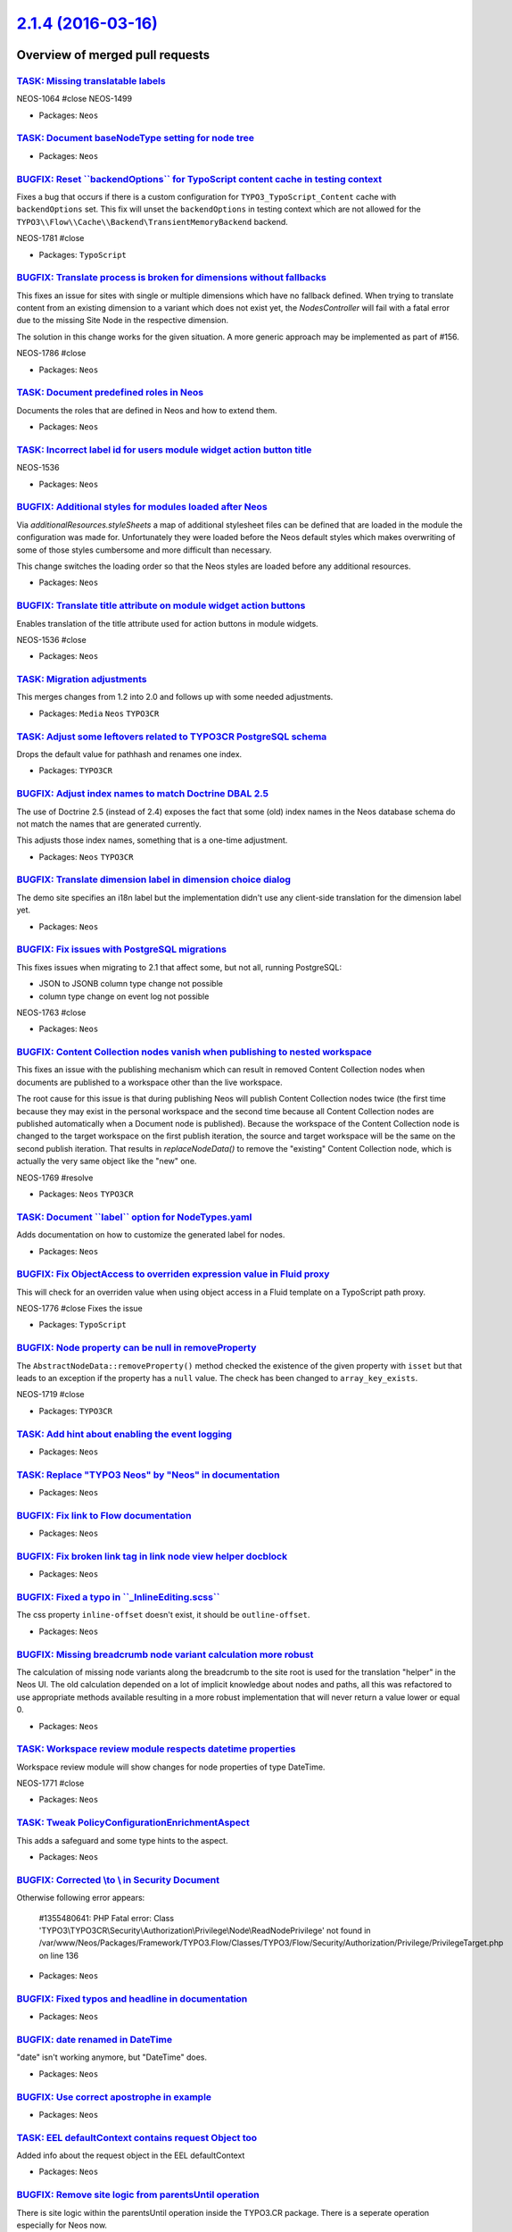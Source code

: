 `2.1.4 (2016-03-16) <https://github.com/neos/neos-development-collection/releases/tag/2.1.4>`_
==============================================================================================

Overview of merged pull requests
~~~~~~~~~~~~~~~~~~~~~~~~~~~~~~~~

`TASK: Missing translatable labels <https://github.com/neos/neos-development-collection/pull/387>`_
---------------------------------------------------------------------------------------------------

NEOS-1064 #close
NEOS-1499

* Packages: ``Neos``

`TASK: Document baseNodeType setting for node tree <https://github.com/neos/neos-development-collection/pull/398>`_
-------------------------------------------------------------------------------------------------------------------

* Packages: ``Neos``

`BUGFIX: Reset \`\`backendOptions\`\` for TypoScript content cache in testing context <https://github.com/neos/neos-development-collection/pull/383>`_
------------------------------------------------------------------------------------------------------------------------------------------------------

Fixes a bug that occurs if there is a custom configuration for ``TYPO3_TypoScript_Content`` cache with ``backendOptions`` set. This fix will unset the ``backendOptions`` in testing context which are not allowed for the ``TYPO3\\Flow\\Cache\\Backend\TransientMemoryBackend`` backend.

NEOS-1781 #close

* Packages: ``TypoScript``

`BUGFIX: Translate process is broken for dimensions without fallbacks <https://github.com/neos/neos-development-collection/pull/392>`_
--------------------------------------------------------------------------------------------------------------------------------------

This fixes an issue for sites with single or multiple dimensions which
have no fallback defined. When trying to translate content from an
existing dimension to a variant which does not exist yet, the
`NodesController` will fail with a fatal error due to the missing
Site Node in the respective dimension.

The solution in this change works for the given situation. A more
generic approach may be implemented as part of #156.

NEOS-1786 #close

* Packages: ``Neos``

`TASK: Document predefined roles in Neos <https://github.com/neos/neos-development-collection/pull/379>`_
---------------------------------------------------------------------------------------------------------

Documents the roles that are defined in Neos and how to extend them.

* Packages: ``Neos``

`TASK: Incorrect label id for users module widget action button title <https://github.com/neos/neos-development-collection/pull/390>`_
--------------------------------------------------------------------------------------------------------------------------------------

NEOS-1536

* Packages: ``Neos``

`BUGFIX: Additional styles for modules loaded after Neos <https://github.com/neos/neos-development-collection/pull/384>`_
-------------------------------------------------------------------------------------------------------------------------

Via `additionalResources.styleSheets` a map of additional
stylesheet files can be defined that are loaded in the module
the configuration was made for. Unfortunately they were loaded
before the Neos default styles which makes overwriting of some of
those styles cumbersome and more difficult than necessary.

This change switches the loading order so that the Neos styles
are loaded before any additional resources.

* Packages: ``Neos``

`BUGFIX: Translate title attribute on module widget action buttons <https://github.com/neos/neos-development-collection/pull/386>`_
-----------------------------------------------------------------------------------------------------------------------------------

Enables translation of the title attribute used for action buttons in module widgets.

NEOS-1536 #close

* Packages: ``Neos``

`TASK: Migration adjustments <https://github.com/neos/neos-development-collection/pull/382>`_
---------------------------------------------------------------------------------------------

This merges changes from 1.2 into 2.0 and follows up with some needed
adjustments.

* Packages: ``Media`` ``Neos`` ``TYPO3CR``

`TASK: Adjust some leftovers related to TYPO3CR PostgreSQL schema <https://github.com/neos/neos-development-collection/pull/380>`_
----------------------------------------------------------------------------------------------------------------------------------

Drops the default value for pathhash and renames one index.

* Packages: ``TYPO3CR``

`BUGFIX: Adjust index names to match Doctrine DBAL 2.5 <https://github.com/neos/neos-development-collection/pull/369>`_
-----------------------------------------------------------------------------------------------------------------------

The use of Doctrine 2.5 (instead of 2.4) exposes the fact that some
(old) index names in the Neos database schema do not match the names
that are generated currently.

This adjusts those index names, something that is a one-time adjustment.

* Packages: ``Neos`` ``TYPO3CR``

`BUGFIX: Translate dimension label in dimension choice dialog <https://github.com/neos/neos-development-collection/pull/373>`_
------------------------------------------------------------------------------------------------------------------------------

The demo site specifies an i18n label but the implementation didn't use
any client-side translation for the dimension label yet.

* Packages: ``Neos``

`BUGFIX: Fix issues with PostgreSQL migrations <https://github.com/neos/neos-development-collection/pull/370>`_
---------------------------------------------------------------------------------------------------------------

This fixes issues when migrating to 2.1 that affect some, but not all, running PostgreSQL:

- JSON to JSONB column type change not possible
- column type change on event log not possible

NEOS-1763 #close

* Packages: ``Neos``

`BUGFIX: Content Collection nodes vanish when publishing to nested workspace <https://github.com/neos/neos-development-collection/pull/372>`_
---------------------------------------------------------------------------------------------------------------------------------------------

This fixes an issue with the publishing mechanism which can result in
removed Content Collection nodes when documents are published to a
workspace other than the live workspace.

The root cause for this issue is that during publishing Neos will publish
Content Collection nodes twice (the first time because they may exist
in the personal workspace and the second time because all Content
Collection nodes are published automatically when a Document node is
published). Because the workspace of the Content Collection node is
changed to the target workspace on the first publish iteration, the
source and target workspace will be the same on the second publish
iteration. That results in `replaceNodeData()` to remove the "existing"
Content Collection node, which is actually the very same object like
the "new" one.

NEOS-1769 #resolve

* Packages: ``Neos`` ``TYPO3CR``

`TASK: Document \`\`label\`\` option for NodeTypes.yaml <https://github.com/neos/neos-development-collection/pull/366>`_
------------------------------------------------------------------------------------------------------------------------

Adds documentation on how to customize the generated label for nodes.

* Packages: ``Neos``

`BUGFIX: Fix ObjectAccess to overriden expression value in Fluid proxy <https://github.com/neos/neos-development-collection/pull/365>`_
---------------------------------------------------------------------------------------------------------------------------------------

This will check for an overriden value when using object access in a
Fluid template on a TypoScript path proxy.

NEOS-1776 #close Fixes the issue

* Packages: ``TypoScript``

`BUGFIX: Node property can be null in removeProperty <https://github.com/neos/neos-development-collection/pull/357>`_
---------------------------------------------------------------------------------------------------------------------

The ``AbstractNodeData::removeProperty()`` method checked
the existence of the given property with ``isset`` but that
leads to an exception if the property has a ``null`` value.
The check has been changed to ``array_key_exists``.

NEOS-1719 #close

* Packages: ``TYPO3CR``

`TASK: Add hint about enabling the event logging <https://github.com/neos/neos-development-collection/pull/360>`_
-----------------------------------------------------------------------------------------------------------------

* Packages: ``Neos``

`TASK: Replace "TYPO3 Neos" by "Neos" in documentation <https://github.com/neos/neos-development-collection/pull/361>`_
-----------------------------------------------------------------------------------------------------------------------

* Packages: ``Neos``

`BUGFIX: Fix link to Flow documentation <https://github.com/neos/neos-development-collection/pull/359>`_
--------------------------------------------------------------------------------------------------------

* Packages: ``Neos``

`BUGFIX: Fix broken link tag in link node view helper docblock <https://github.com/neos/neos-development-collection/pull/358>`_
-------------------------------------------------------------------------------------------------------------------------------

* Packages: ``Neos``

`BUGFIX: Fixed a typo in \`\`_InlineEditing.scss\`\` <https://github.com/neos/neos-development-collection/pull/353>`_
---------------------------------------------------------------------------------------------------------------------

The css property ``inline-offset`` doesn't exist, it should be
``outline-offset``.

* Packages: ``Neos``

`BUGFIX: Missing breadcrumb node variant calculation more robust <https://github.com/neos/neos-development-collection/pull/354>`_
---------------------------------------------------------------------------------------------------------------------------------

The calculation of missing node variants along the breadcrumb to
the site root is used for the translation "helper" in the Neos UI.
The old calculation depended on a lot of implicit knowledge about
nodes and paths, all this was refactored to use appropriate methods
available resulting in a more robust implementation that will never
return a value lower or equal 0.

* Packages: ``Neos``

`TASK: Workspace review module respects datetime properties <https://github.com/neos/neos-development-collection/pull/350>`_
----------------------------------------------------------------------------------------------------------------------------

Workspace review module will show changes for node properties of type DateTime.

NEOS-1771 #close

* Packages: ``Neos``

`TASK: Tweak PolicyConfigurationEnrichmentAspect <https://github.com/neos/neos-development-collection/pull/352>`_
-----------------------------------------------------------------------------------------------------------------

This adds a safeguard and some type hints to the aspect.

* Packages: ``Neos``

`BUGFIX: Corrected \\\ to \\ in Security Document <https://github.com/neos/neos-development-collection/pull/347>`_
----------------------------------------------------------------------------------------------------------------

Otherwise following error appears:

    #1355480641: PHP Fatal error: Class  
    'TYPO3\\\TYPO3CR\\\Security\\\Authorization\\\Privilege\\\Node\\\ReadNodePrivilege' not found 
    in /var/www/Neos/Packages/Framework/TYPO3.Flow/Classes/TYPO3/Flow/Security/Authorization/Privilege/PrivilegeTarget.php on line 136

* Packages: ``Neos``

`BUGFIX: Fixed typos and headline in documentation <https://github.com/neos/neos-development-collection/pull/344>`_
-------------------------------------------------------------------------------------------------------------------

* Packages: ``Neos``

`BUGFIX: date renamed in DateTime <https://github.com/neos/neos-development-collection/pull/345>`_
--------------------------------------------------------------------------------------------------

"date" isn't working anymore, but "DateTime" does.

* Packages: ``Neos``

`BUGFIX: Use correct apostrophe in example <https://github.com/neos/neos-development-collection/pull/346>`_
-----------------------------------------------------------------------------------------------------------

* Packages: ``Neos``

`TASK: EEL defaultContext contains request Object too <https://github.com/neos/neos-development-collection/pull/340>`_
----------------------------------------------------------------------------------------------------------------------

Added info about the request object in the EEL defaultContext

* Packages: ``Neos``

`BUGFIX: Remove site logic from parentsUntil operation <https://github.com/neos/neos-development-collection/pull/319>`_
-----------------------------------------------------------------------------------------------------------------------

There is site logic within the parentsUntil operation inside the TYPO3.CR package. There is a seperate operation especially for Neos now.

NEOS-1628 #close

* Packages: ``Neos`` ``TYPO3CR``

`BUGFIX: Remove site logic from parents operation <https://github.com/neos/neos-development-collection/pull/318>`_
------------------------------------------------------------------------------------------------------------------

There is site logic within the parents operation inside the TYPO3.CR package. There is a seperate operation especially for Neos now.

NEOS-1628 #resolve

* Packages: ``Neos``

`Detailed log <https://github.com/neos/neos-development-collection/compare/2.1.3...2.1.4>`_
~~~~~~~~~~~~~~~~~~~~~~~~~~~~~~~~~~~~~~~~~~~~~~~~~~~~~~~~~~~~~~~~~~~~~~~~~~~~~~~~~~~~~~~~~~~
